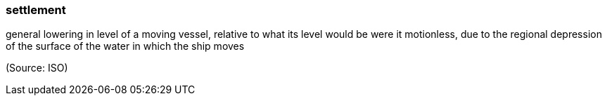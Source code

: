 === settlement

general lowering in level of a moving vessel, relative to what its level would be were it motionless, due to the regional depression of the surface of the water in which the ship moves

(Source: ISO)

